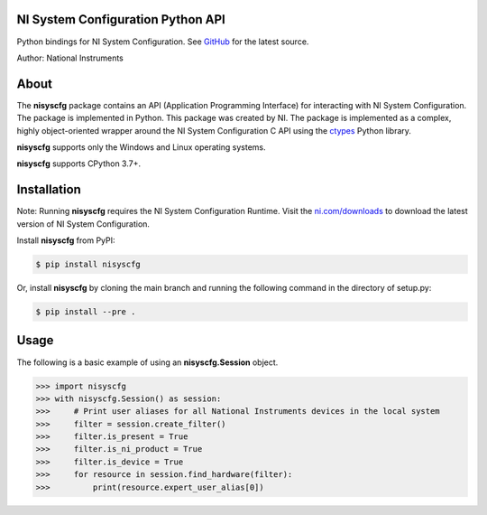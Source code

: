 NI System Configuration Python API
==================================
Python bindings for NI System Configuration. See `GitHub <https://github.com/tkrebes/nisyscfg-python/>`_ for the latest source.

Author: National Instruments

About
=====

The **nisyscfg** package contains an API (Application Programming Interface)
for interacting with NI System Configuration. The package is implemented in Python.
This package was created by NI. The package is implemented as a complex, highly
object-oriented wrapper around the NI System Configuration C API using the
`ctypes <https://docs.python.org/2/library/ctypes.html>`_ Python library.

**nisyscfg** supports only the Windows and Linux operating systems.

**nisyscfg** supports CPython 3.7+.

Installation
============

Note: Running **nisyscfg** requires the NI System Configuration Runtime. Visit the
`ni.com/downloads <http://www.ni.com/downloads/>`_ to download the latest version
of NI System Configuration.

Install **nisyscfg** from PyPI:

.. code-block:: bash

  $ pip install nisyscfg

Or, install **nisyscfg** by cloning the main branch and running the following command in the directory of setup.py:

.. code-block:: bash

  $ pip install --pre .

.. _usage-section:

Usage
=====
The following is a basic example of using an **nisyscfg.Session** object.

.. code-block:: python

  >>> import nisyscfg
  >>> with nisyscfg.Session() as session:
  >>>     # Print user aliases for all National Instruments devices in the local system
  >>>     filter = session.create_filter()
  >>>     filter.is_present = True
  >>>     filter.is_ni_product = True
  >>>     filter.is_device = True
  >>>     for resource in session.find_hardware(filter):
  >>>         print(resource.expert_user_alias[0])
